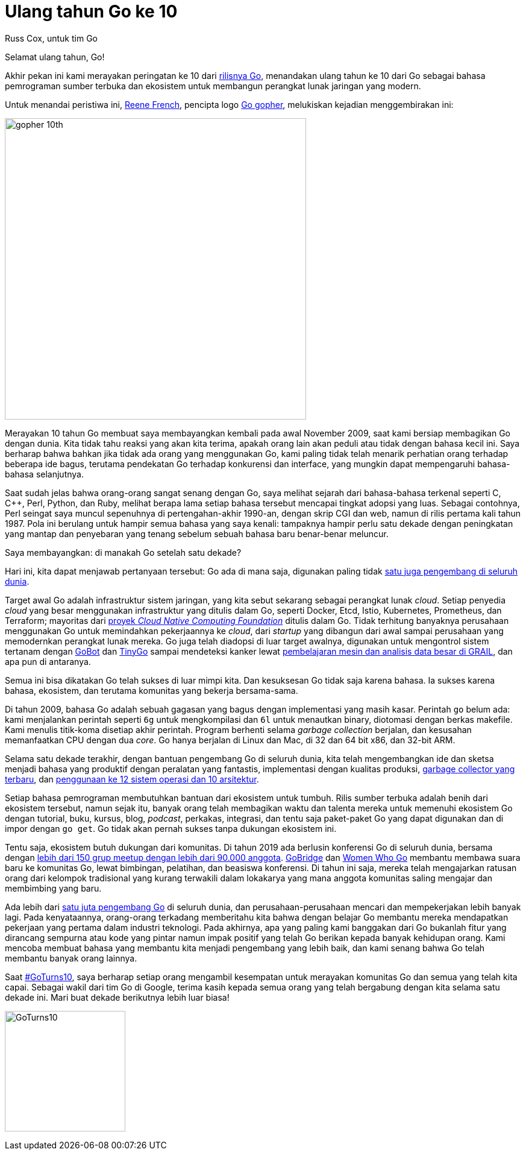 =  Ulang tahun Go ke 10
:author: Russ Cox, untuk tim Go
:date: 8 November 2019

Selamat ulang tahun, Go!

Akhir pekan ini kami merayakan peringatan ke 10 dari
https://opensource.googleblog.com/2009/11/hey-ho-lets-go.html[rilisnya Go],
menandakan ulang tahun ke 10 dari Go sebagai bahasa pemrograman sumber terbuka
dan ekosistem untuk membangun perangkat lunak jaringan yang modern.

Untuk menandai peristiwa ini,
https://twitter.com/reneefrench[Reene French],
pencipta logo
https://blog.golang.org/gopher[Go gopher],
melukiskan kejadian menggembirakan ini:

image:https://blog.golang.org/10years/gopher10th-small.jpg[gopher 10th,500]

Merayakan 10 tahun Go membuat saya membayangkan kembali pada awal November
2009, saat kami bersiap membagikan Go dengan dunia.
Kita tidak tahu reaksi yang akan kita terima, apakah orang lain akan peduli
atau tidak dengan bahasa kecil ini.
Saya berharap bahwa bahkan jika tidak ada orang yang menggunakan Go, kami
paling tidak telah menarik perhatian orang terhadap beberapa ide bagus,
terutama pendekatan Go terhadap konkurensi dan interface, yang mungkin dapat
mempengaruhi bahasa-bahasa selanjutnya.

Saat sudah jelas bahwa orang-orang sangat senang dengan Go, saya melihat
sejarah dari bahasa-bahasa terkenal seperti C, C++, Perl, Python, dan Ruby,
melihat berapa lama setiap bahasa tersebut mencapai tingkat adopsi yang luas.
Sebagai contohnya, Perl seingat saya muncul sepenuhnya di pertengahan-akhir
1990-an, dengan skrip CGI dan web, namun di rilis pertama kali tahun 1987.
Pola ini berulang untuk hampir semua bahasa yang saya kenali: tampaknya hampir
perlu satu dekade dengan peningkatan yang mantap dan penyebaran yang tenang
sebelum sebuah bahasa baru benar-benar meluncur.

Saya membayangkan: di manakah Go setelah satu dekade?

Hari ini, kita dapat menjawab pertanyaan tersebut: Go ada di mana saja,
digunakan paling tidak
https://research.swtch.com/gophercount[satu juga pengembang di seluruh dunia].

Target awal Go adalah infrastruktur sistem jaringan, yang kita sebut sekarang
sebagai perangkat lunak _cloud_.
Setiap penyedia _cloud_ yang besar menggunakan infrastruktur yang ditulis
dalam Go, seperti Docker, Etcd, Istio, Kubernetes, Prometheus, dan Terraform;
mayoritas dari
https://www.cncf.io/projects/[proyek _Cloud Native Computing Foundation_]
ditulis dalam Go.
Tidak terhitung banyaknya perusahaan menggunakan Go untuk memindahkan
pekerjaannya ke _cloud_, dari _startup_ yang dibangun dari awal sampai
perusahaan yang memodernkan perangkat lunak mereka.
Go juga telah diadopsi di luar target awalnya, digunakan untuk mengontrol
sistem tertanam dengan
https://gobot.io/[GoBot]
dan
https://tinygo.org/[TinyGo]
sampai mendeteksi kanker lewat
https://medium.com/grail-eng/bigslice-a-cluster-computing-system-for-go-7e03acd2419b[pembelajaran
mesin dan analisis data besar di GRAIL],
dan apa pun di antaranya.

Semua ini bisa dikatakan Go telah sukses di luar mimpi kita.
Dan kesuksesan Go tidak saja karena bahasa.
Ia sukses karena bahasa, ekosistem, dan terutama komunitas yang bekerja
bersama-sama.

Di tahun 2009, bahasa Go adalah sebuah gagasan yang bagus dengan implementasi
yang masih kasar.
Perintah `go` belum ada: kami menjalankan perintah seperti `6g` untuk
mengkompilasi dan `6l` untuk menautkan binary, diotomasi dengan berkas
makefile.
Kami menulis titik-koma disetiap akhir perintah.
Program berhenti selama _garbage collection_ berjalan, dan kesusahan
memanfaatkan CPU dengan dua _core_.
Go hanya berjalan di Linux dan Mac, di 32 dan 64 bit x86, dan 32-bit ARM.

Selama satu dekade terakhir, dengan bantuan pengembang Go di seluruh dunia,
kita telah mengembangkan ide dan sketsa menjadi bahasa yang produktif dengan
peralatan yang fantastis, implementasi dengan kualitas produksi,
https://blog.golang.org/ismmkeynote[garbage collector yang terbaru], dan
https://golang.org/doc/install/source#introduction[penggunaan ke 12 sistem
operasi dan 10 arsitektur].

Setiap bahasa pemrograman membutuhkan bantuan dari ekosistem untuk tumbuh.
Rilis sumber terbuka adalah benih dari ekosistem tersebut, namun sejak itu,
banyak orang telah membagikan waktu dan talenta mereka untuk memenuhi
ekosistem Go dengan tutorial, buku, kursus, blog, _podcast_, perkakas,
integrasi, dan tentu saja paket-paket Go yang dapat digunakan dan di impor
dengan `go get`.
Go tidak akan pernah sukses tanpa dukungan ekosistem ini.

Tentu saja, ekosistem butuh dukungan dari komunitas.
Di tahun 2019 ada berlusin konferensi Go di seluruh dunia, bersama dengan
https://www.meetup.com/pro/go[lebih dari 150 grup meetup dengan lebih dari
90.000 anggota].
https://golangbridge.org/[GoBridge]
dan
https://medium.com/@carolynvs/www-loves-gobridge-ccb26309f667[Women Who Go]
membantu membawa suara baru ke komunitas Go, lewat bimbingan, pelatihan, dan
beasiswa konferensi.
Di tahun ini saja, mereka telah mengajarkan ratusan orang dari kelompok
tradisional yang kurang terwakili dalam lokakarya yang mana anggota komunitas
saling mengajar dan membimbing yang baru.

Ada lebih dari
https://research.swtch.com/gophercount[satu juta pengembang Go]
di seluruh dunia, dan perusahaan-perusahaan mencari dan mempekerjakan lebih
banyak lagi.
Pada kenyataannya, orang-orang terkadang memberitahu kita bahwa dengan belajar
Go membantu mereka mendapatkan pekerjaan yang pertama dalam industri
teknologi.
Pada akhirnya, apa yang paling kami banggakan dari Go bukanlah fitur yang
dirancang sempurna atau kode yang pintar namun impak positif yang telah Go
berikan kepada banyak kehidupan orang.
Kami mencoba membuat bahasa yang membantu kita menjadi pengembang yang lebih
baik, dan kami senang bahwa Go telah membantu banyak orang lainnya.

Saat
https://twitter.com/search?q=%23GoTurns10[#GoTurns10],
saya berharap setiap orang mengambil kesempatan untuk merayakan komunitas Go
dan semua yang telah kita capai.
Sebagai wakil dari tim Go di Google, terima kasih kepada semua orang yang
telah bergabung dengan kita selama satu dekade ini.
Mari buat dekade berikutnya lebih luar biasa!

image:https://blog.golang.org/10years/gopher10th-pin-small.jpg[GoTurns10,200]
